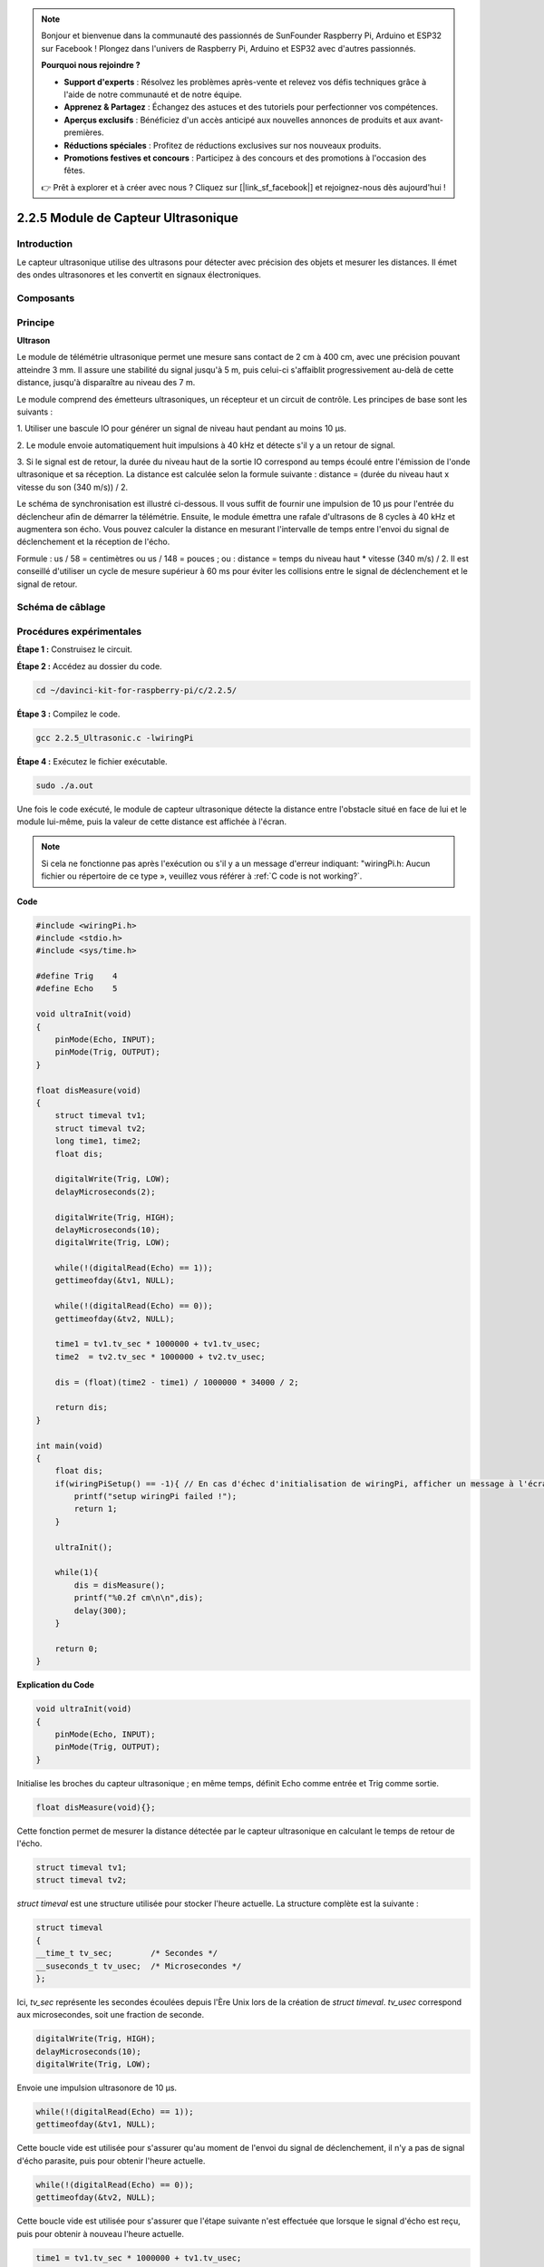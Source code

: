 .. note::

    Bonjour et bienvenue dans la communauté des passionnés de SunFounder Raspberry Pi, Arduino et ESP32 sur Facebook ! Plongez dans l'univers de Raspberry Pi, Arduino et ESP32 avec d'autres passionnés.

    **Pourquoi nous rejoindre ?**

    - **Support d'experts** : Résolvez les problèmes après-vente et relevez vos défis techniques grâce à l'aide de notre communauté et de notre équipe.
    - **Apprenez & Partagez** : Échangez des astuces et des tutoriels pour perfectionner vos compétences.
    - **Aperçus exclusifs** : Bénéficiez d'un accès anticipé aux nouvelles annonces de produits et aux avant-premières.
    - **Réductions spéciales** : Profitez de réductions exclusives sur nos nouveaux produits.
    - **Promotions festives et concours** : Participez à des concours et des promotions à l'occasion des fêtes.

    👉 Prêt à explorer et à créer avec nous ? Cliquez sur [|link_sf_facebook|] et rejoignez-nous dès aujourd'hui !

2.2.5 Module de Capteur Ultrasonique
=======================================

Introduction
---------------

Le capteur ultrasonique utilise des ultrasons pour détecter avec précision des objets et mesurer les distances. Il émet des ondes ultrasonores et les convertit en signaux électroniques.

Composants
-------------

.. image:: img/list_2.2.5.png


Principe
-----------

**Ultrason**

Le module de télémétrie ultrasonique permet une mesure sans contact de 
2 cm à 400 cm, avec une précision pouvant atteindre 3 mm. Il assure une 
stabilité du signal jusqu'à 5 m, puis celui-ci s'affaiblit progressivement 
au-delà de cette distance, jusqu'à disparaître au niveau des 7 m.

Le module comprend des émetteurs ultrasoniques, un récepteur et un circuit de 
contrôle. Les principes de base sont les suivants :

1. Utiliser une bascule IO pour générer un signal de niveau haut pendant au 
moins 10 µs.

2. Le module envoie automatiquement huit impulsions à 40 kHz et détecte s'il y 
a un retour de signal.

3. Si le signal est de retour, la durée du niveau haut de la sortie IO correspond 
au temps écoulé entre l'émission de l'onde ultrasonique et sa réception. La distance 
est calculée selon la formule suivante : distance = (durée du niveau haut x vitesse 
du son (340 m/s)) / 2.

.. image:: img/image217.png
    :width: 200


.. image:: img/image328.png
    :width: 500


Le schéma de synchronisation est illustré ci-dessous. Il vous suffit de fournir une 
impulsion de 10 µs pour l'entrée du déclencheur afin de démarrer la télémétrie. 
Ensuite, le module émettra une rafale d'ultrasons de 8 cycles à 40 kHz et augmentera 
son écho. Vous pouvez calculer la distance en mesurant l'intervalle de temps entre 
l'envoi du signal de déclenchement et la réception de l'écho.

Formule : us / 58 = centimètres ou us / 148 = pouces ; ou : distance = temps du niveau 
haut \* vitesse (340 m/s) / 2. Il est conseillé d'utiliser un cycle de mesure supérieur 
à 60 ms pour éviter les collisions entre le signal de déclenchement et le signal de retour.

.. image:: img/image218.png
    :width: 800



Schéma de câblage
--------------------

.. image:: img/image329.png


Procédures expérimentales
---------------------------

**Étape 1 :** Construisez le circuit.

.. image:: img/image220.png
    :width: 800


**Étape 2 :** Accédez au dossier du code.

.. raw:: html

   <run></run>

.. code-block::

    cd ~/davinci-kit-for-raspberry-pi/c/2.2.5/

**Étape 3 :** Compilez le code.

.. raw:: html

   <run></run>

.. code-block::

    gcc 2.2.5_Ultrasonic.c -lwiringPi
**Étape 4 :** Exécutez le fichier exécutable.

.. raw:: html

   <run></run>

.. code-block::

    sudo ./a.out

Une fois le code exécuté, le module de capteur ultrasonique détecte la distance 
entre l'obstacle situé en face de lui et le module lui-même, puis la valeur de 
cette distance est affichée à l'écran.

.. note::

    Si cela ne fonctionne pas après l'exécution ou s'il y a un message d'erreur 
    indiquant: \"wiringPi.h: Aucun fichier ou répertoire de ce type », veuillez 
    vous référer à :ref:`C code is not working?`.

**Code**

.. code-block:: c

    #include <wiringPi.h>
    #include <stdio.h>
    #include <sys/time.h>

    #define Trig    4
    #define Echo    5

    void ultraInit(void)
    {
        pinMode(Echo, INPUT);
        pinMode(Trig, OUTPUT);
    }

    float disMeasure(void)
    {
        struct timeval tv1;
        struct timeval tv2;
        long time1, time2;
        float dis;

        digitalWrite(Trig, LOW);
        delayMicroseconds(2);

        digitalWrite(Trig, HIGH);
        delayMicroseconds(10);      
        digitalWrite(Trig, LOW);
                                  
        while(!(digitalRead(Echo) == 1));   
        gettimeofday(&tv1, NULL);           

        while(!(digitalRead(Echo) == 0));   
        gettimeofday(&tv2, NULL);           

        time1 = tv1.tv_sec * 1000000 + tv1.tv_usec;   
        time2  = tv2.tv_sec * 1000000 + tv2.tv_usec;

        dis = (float)(time2 - time1) / 1000000 * 34000 / 2;  

        return dis;
    }

    int main(void)
    {
        float dis;
        if(wiringPiSetup() == -1){ // En cas d'échec d'initialisation de wiringPi, afficher un message à l'écran
            printf("setup wiringPi failed !");
            return 1;
        }

        ultraInit();
        
        while(1){
            dis = disMeasure();
            printf("%0.2f cm\n\n",dis);
            delay(300);
        }

        return 0;
    }

**Explication du Code**

.. code-block:: c

    void ultraInit(void)
    {
        pinMode(Echo, INPUT);
        pinMode(Trig, OUTPUT);
    }

Initialise les broches du capteur ultrasonique ; en même temps, définit Echo 
comme entrée et Trig comme sortie.

.. code-block:: c

    float disMeasure(void){};

Cette fonction permet de mesurer la distance détectée par le capteur ultrasonique 
en calculant le temps de retour de l'écho.

.. code-block:: c

    struct timeval tv1;
    struct timeval tv2;

`struct timeval` est une structure utilisée pour stocker l'heure actuelle. 
La structure complète est la suivante :

.. code-block:: c

    struct timeval
    {
    __time_t tv_sec;        /* Secondes */
    __suseconds_t tv_usec;  /* Microsecondes */
    };

Ici, `tv_sec` représente les secondes écoulées depuis l'Ère Unix lors de 
la création de `struct timeval`. `tv_usec` correspond aux microsecondes, 
soit une fraction de seconde.

.. code-block:: c

    digitalWrite(Trig, HIGH);
    delayMicroseconds(10);     
    digitalWrite(Trig, LOW);

Envoie une impulsion ultrasonore de 10 µs.

.. code-block:: c

    while(!(digitalRead(Echo) == 1));
    gettimeofday(&tv1, NULL);

Cette boucle vide est utilisée pour s'assurer qu'au moment de l'envoi du 
signal de déclenchement, il n'y a pas de signal d'écho parasite, puis pour 
obtenir l'heure actuelle.

.. code-block:: c

    while(!(digitalRead(Echo) == 0)); 
    gettimeofday(&tv2, NULL);

Cette boucle vide est utilisée pour s'assurer que l'étape suivante n'est 
effectuée que lorsque le signal d'écho est reçu, puis pour obtenir à nouveau 
l'heure actuelle.

.. code-block:: c

    time1 = tv1.tv_sec * 1000000 + tv1.tv_usec;
    time2  = tv2.tv_sec * 1000000 + tv2.tv_usec;

Convertit le temps stocké par `struct timeval` en microsecondes complètes.

.. code-block:: c

    dis = (float)(time2 - time1) / 1000000 * 34000 / 2;  

La distance est calculée à partir de l'intervalle de temps et de la vitesse de 
propagation du son. La vitesse du son dans l'air est de 34000 cm/s.
